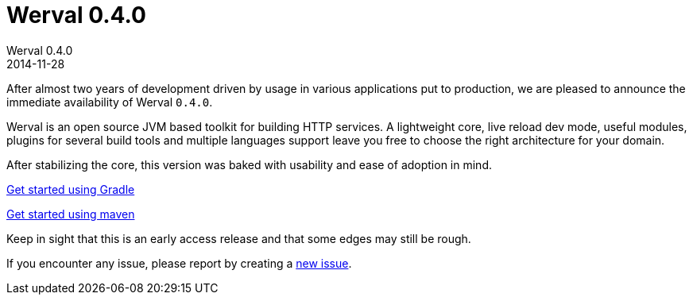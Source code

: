 = Werval 0.4.0
Werval 0.4.0
2014-11-28
:jbake-type: post
:jbake-status: published
:jbake-tags: announcement
:idprefix:

After almost two years of development driven by usage in various applications put to production, we are pleased to
announce the immediate availability of Werval `0.4.0`.

Werval is an open source JVM based toolkit for building HTTP services.
A lightweight core, live reload dev mode, useful modules, plugins for several build tools and
multiple languages support leave you free to choose the right architecture for your domain.

After stabilizing the core, this version was baked with usability and ease of adoption in mind.

link:../doc/current/get-started-gradle.html[Get started using Gradle]

link:../doc/current/get-started-maven.html[Get started using maven]

Keep in sight that this is an early access release and that some edges may still be rough.

If you encounter any issue, please report by creating a
link:https://github.com/werval/werval/issues/new[new issue].
